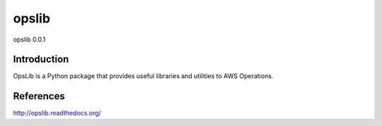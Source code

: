 ######
opslib
######
opslib 0.0.1

.. image:: https://travis-ci.org/henrysher/opslib.png?branch=master
        :target: https://travis-ci.org/henrysher/opslib

************
Introduction
************

OpsLib is a Python package that provides useful libraries and utilities to AWS Operations.


**********
References
**********
http://opslib.readthedocs.org/

